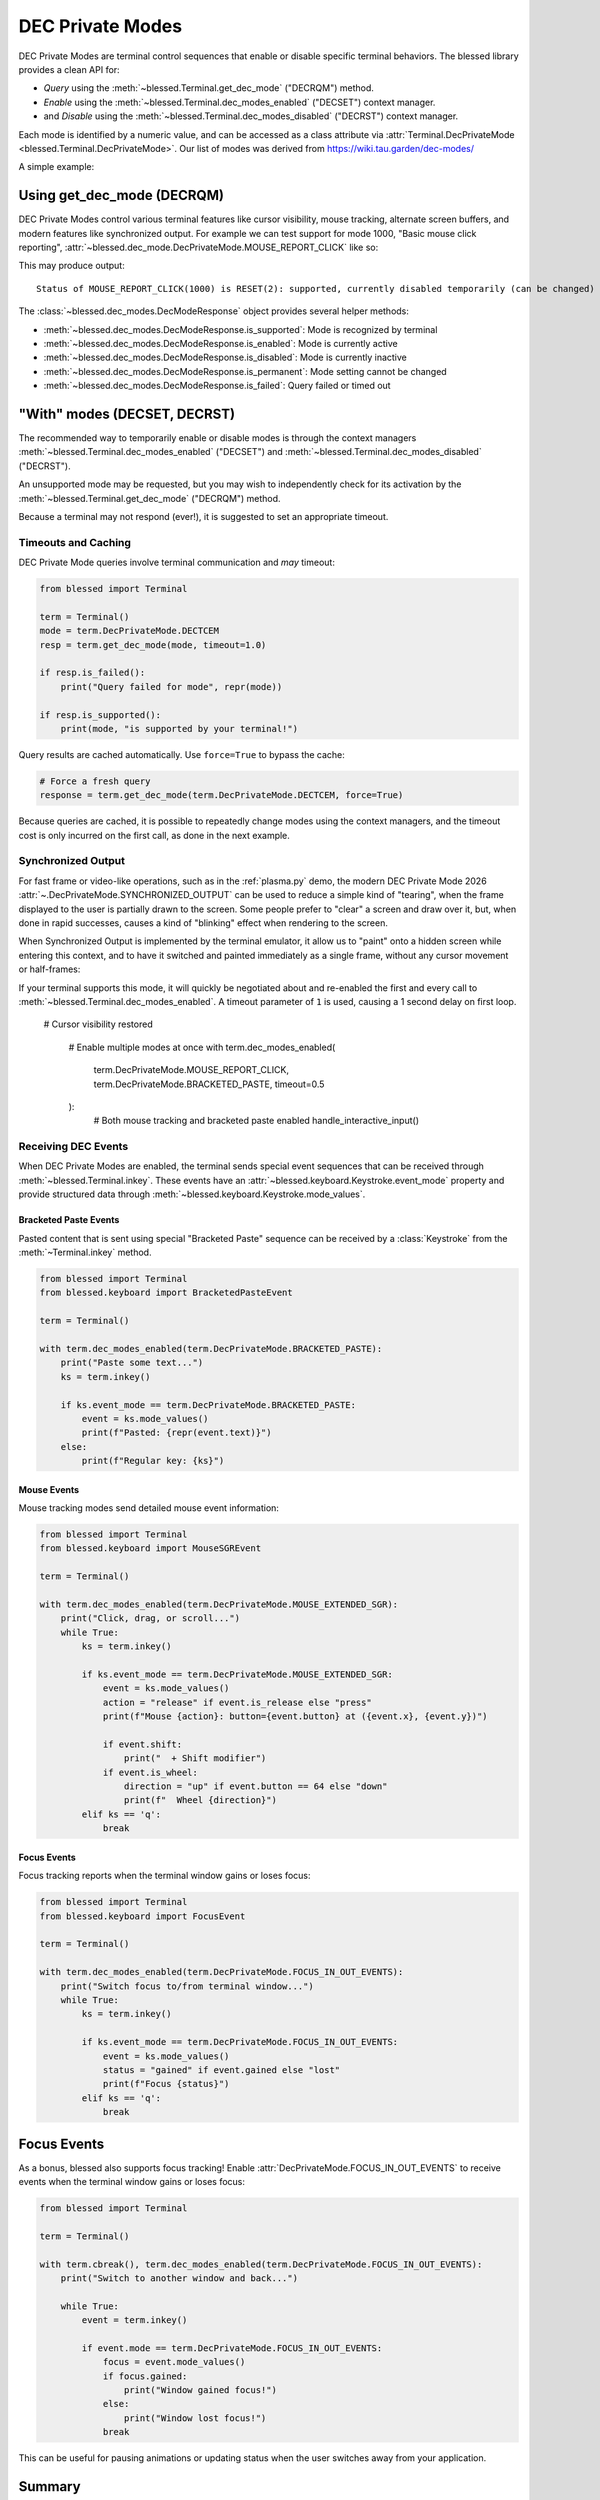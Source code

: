 DEC Private Modes
=================

DEC Private Modes are terminal control sequences that enable or disable specific
terminal behaviors. The blessed library provides a clean API for:

- *Query* using the :meth:`~blessed.Terminal.get_dec_mode` ("DECRQM") method.
- *Enable* using the :meth:`~blessed.Terminal.dec_modes_enabled` ("DECSET")
  context manager.
- and *Disable* using the :meth:`~blessed.Terminal.dec_modes_disabled` ("DECRST")
  context manager.

Each mode is identified by a numeric value, and can be accessed as a class
attribute via :attr:`Terminal.DecPrivateMode <blessed.Terminal.DecPrivateMode>`.
Our list of modes was derived from https://wiki.tau.garden/dec-modes/

A simple example:

.. code-block:: python
   :emphasize-lines: 7,11,13,17,22

   from blessed import Terminal

   term = Terminal()

   # Temporarily disable cursor
   with term.dec_modes_disabled(term.DecPrivateMode.DECTCEM):
        # Cursor is hidden
        print("Working...")
        time.sleep(2)


Using get_dec_mode (DECRQM)
---------------------------

DEC Private Modes control various terminal features like cursor visibility,
mouse tracking, alternate screen buffers, and modern features like synchronized
output. For example we can test support for mode 1000, "Basic mouse click
reporting", :attr:`~blessed.dec_mode.DecPrivateMode.MOUSE_REPORT_CLICK` like so:

.. code-block:: python
   :emphasize-lines: 7,11,13,17,22

   from blessed import Terminal

   term = Terminal()

   # make query
   response = term.get_dec_mode(term.DecPrivateMode.MOUSE_REPORT_CLICK, timeout=1.0)

   # display response
   print("Status of basic mouse click reporting: ", end='')
   if response.is_supported():
       print('supported, currently ',end='')
       if response.is_enabled():
           print("enabled ", end='')
       else:
           print("disabled ", end='')
       if response.is_permanent():
           print('permanently (cannot be changed)')
       else:
           print('temporarily (can be changed)')

   elif response.is_failed():
       print("this terminal is not DEC Private Mode capable!")
   else:
       print("Not supported.")

This may produce output::

    Status of MOUSE_REPORT_CLICK(1000) is RESET(2): supported, currently disabled temporarily (can be changed)

The :class:`~blessed.dec_modes.DecModeResponse` object provides several helper methods:

- :meth:`~blessed.dec_modes.DecModeResponse.is_supported`: Mode is recognized by terminal
- :meth:`~blessed.dec_modes.DecModeResponse.is_enabled`: Mode is currently active
- :meth:`~blessed.dec_modes.DecModeResponse.is_disabled`: Mode is currently inactive
- :meth:`~blessed.dec_modes.DecModeResponse.is_permanent`: Mode setting cannot be changed
- :meth:`~blessed.dec_modes.DecModeResponse.is_failed`: Query failed or timed out

"With" modes (DECSET, DECRST)
-----------------------------

The recommended way to temporarily enable or disable modes is through the
context managers :meth:`~blessed.Terminal.dec_modes_enabled` ("DECSET") and
:meth:`~blessed.Terminal.dec_modes_disabled` ("DECRST").

An unsupported mode may be requested, but you may wish to independently check
for its activation by the :meth:`~blessed.Terminal.get_dec_mode` ("DECRQM")
method.

Because a terminal may not respond (ever!), it is suggested to set an
appropriate timeout.

Timeouts and Caching
~~~~~~~~~~~~~~~~~~~~~

DEC Private Mode queries involve terminal communication and *may* timeout:

.. code-block:: python

    from blessed import Terminal

    term = Terminal()
    mode = term.DecPrivateMode.DECTCEM
    resp = term.get_dec_mode(mode, timeout=1.0)

    if resp.is_failed():
        print("Query failed for mode", repr(mode))

    if resp.is_supported():
        print(mode, "is supported by your terminal!")

Query results are cached automatically. Use ``force=True`` to bypass the cache:

.. code-block:: python

    # Force a fresh query
    response = term.get_dec_mode(term.DecPrivateMode.DECTCEM, force=True)

Because queries are cached, it is possible to repeatedly change modes using the
context managers, and the timeout cost is only incurred on the first call, as
done in the next example.

Synchronized Output
~~~~~~~~~~~~~~~~~~~

For fast frame or video-like operations, such as in the :ref:`plasma.py` demo,
the modern DEC Private Mode 2026 :attr:`~.DecPrivateMode.SYNCHRONIZED_OUTPUT`
can be used to reduce a simple kind of "tearing", when the frame displayed to
the user is partially drawn to the screen.  Some people prefer to "clear" a
screen and draw over it, but, when done in rapid successes, causes a kind of
"blinking" effect when rendering to the screen.

When Synchronized Output is implemented by the terminal emulator, it allow us to
"paint" onto a hidden screen while entering this context, and to have it
switched and painted immediately as a single frame, without any cursor movement
or half-frames:

.. code-block:: python
   :emphasize-lines: 7,11,13,17,22

    from blessed import Terminal

    term = Terminal()
    # WARNING! This may rapidly blink your screen !!
    fillblocks = "█" * term.height * term.width
    emptyblocks = " " * term.height * term.width
    for _ in range(1000):
        with term.dec_modes_enabled(term.DecPrivateMode.SYNCHRONIZED_OUTPUT, timeout=1):
            print(term.home + emptyblocks, flush=True)
            print(term.home + fillblocks, flush=True)

If your terminal supports this mode, it will quickly be negotiated about and
re-enabled the first and every call to
:meth:`~blessed.Terminal.dec_modes_enabled`. A timeout parameter of ``1`` is
used, causing a 1 second delay on first loop.


   # Cursor visibility restored

    # Enable multiple modes at once
    with term.dec_modes_enabled(
        term.DecPrivateMode.MOUSE_REPORT_CLICK,
        term.DecPrivateMode.BRACKETED_PASTE,
        timeout=0.5
    ):
        # Both mouse tracking and bracketed paste enabled
        handle_interactive_input()


Receiving DEC Events
~~~~~~~~~~~~~~~~~~~~

When DEC Private Modes are enabled, the terminal sends special event sequences
that can be received through :meth:`~blessed.Terminal.inkey`. These events have
an :attr:`~blessed.keyboard.Keystroke.event_mode` property and provide
structured data through :meth:`~blessed.keyboard.Keystroke.mode_values`.

Bracketed Paste Events
^^^^^^^^^^^^^^^^^^^^^^

Pasted content that is sent using special "Bracketed Paste" sequence can be
received by a :class:`Keystroke` from the :meth:`~Terminal.inkey` method.

.. code-block:: python

    from blessed import Terminal
    from blessed.keyboard import BracketedPasteEvent

    term = Terminal()

    with term.dec_modes_enabled(term.DecPrivateMode.BRACKETED_PASTE):
        print("Paste some text...")
        ks = term.inkey()

        if ks.event_mode == term.DecPrivateMode.BRACKETED_PASTE:
            event = ks.mode_values()
            print(f"Pasted: {repr(event.text)}")
        else:
            print(f"Regular key: {ks}")

Mouse Events
^^^^^^^^^^^^

Mouse tracking modes send detailed mouse event information:

.. code-block:: python

    from blessed import Terminal
    from blessed.keyboard import MouseSGREvent

    term = Terminal()

    with term.dec_modes_enabled(term.DecPrivateMode.MOUSE_EXTENDED_SGR):
        print("Click, drag, or scroll...")
        while True:
            ks = term.inkey()

            if ks.event_mode == term.DecPrivateMode.MOUSE_EXTENDED_SGR:
                event = ks.mode_values()
                action = "release" if event.is_release else "press"
                print(f"Mouse {action}: button={event.button} at ({event.x}, {event.y})")

                if event.shift:
                    print("  + Shift modifier")
                if event.is_wheel:
                    direction = "up" if event.button == 64 else "down"
                    print(f"  Wheel {direction}")
            elif ks == 'q':
                break

Focus Events
^^^^^^^^^^^^

Focus tracking reports when the terminal window gains or loses focus:

.. code-block:: python

    from blessed import Terminal
    from blessed.keyboard import FocusEvent

    term = Terminal()

    with term.dec_modes_enabled(term.DecPrivateMode.FOCUS_IN_OUT_EVENTS):
        print("Switch focus to/from terminal window...")
        while True:
            ks = term.inkey()

            if ks.event_mode == term.DecPrivateMode.FOCUS_IN_OUT_EVENTS:
                event = ks.mode_values()
                status = "gained" if event.gained else "lost"
                print(f"Focus {status}")
            elif ks == 'q':
                break


Focus Events
------------

As a bonus, blessed also supports focus tracking! Enable
:attr:`DecPrivateMode.FOCUS_IN_OUT_EVENTS` to receive events when the terminal
window gains or loses focus:

.. code-block:: python

    from blessed import Terminal

    term = Terminal()

    with term.cbreak(), term.dec_modes_enabled(term.DecPrivateMode.FOCUS_IN_OUT_EVENTS):
        print("Switch to another window and back...")

        while True:
            event = term.inkey()

            if event.mode == term.DecPrivateMode.FOCUS_IN_OUT_EVENTS:
                focus = event.mode_values()
                if focus.gained:
                    print("Window gained focus!")
                else:
                    print("Window lost focus!")
                break

This can be useful for pausing animations or updating status when the user
switches away from your application.

Summary
-------


